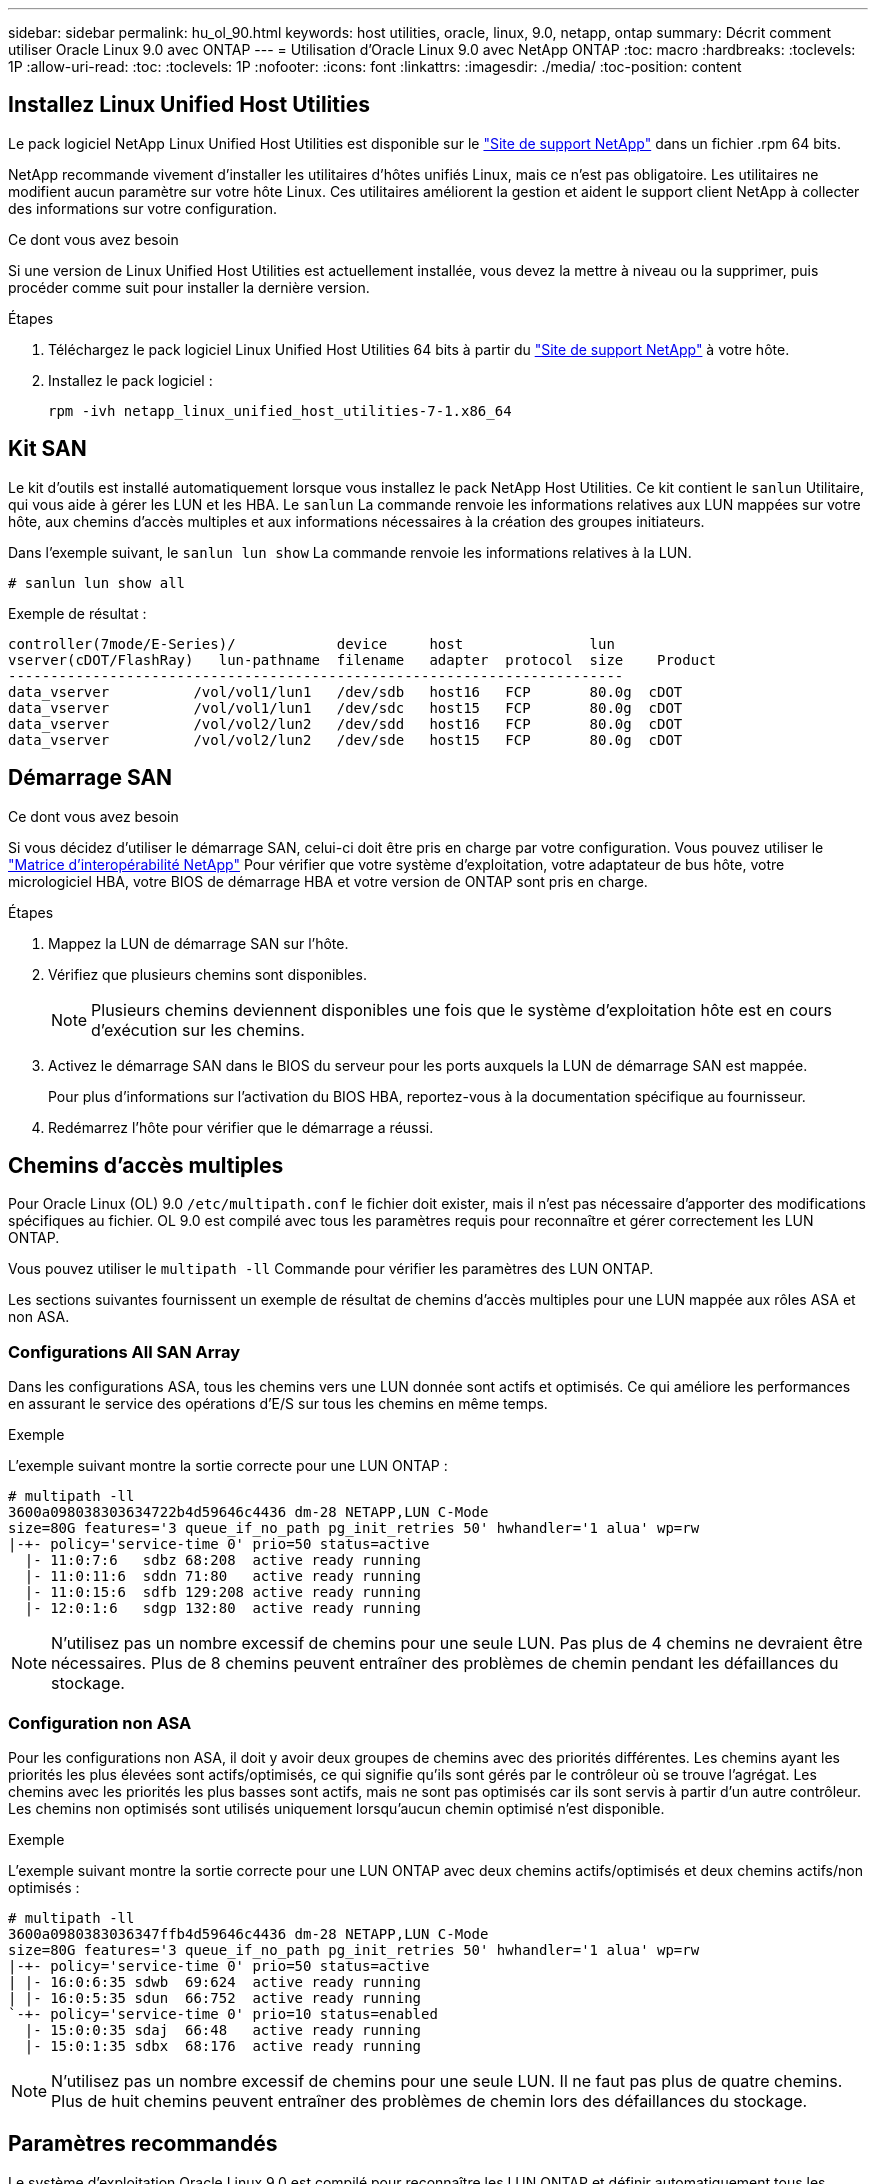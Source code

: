 ---
sidebar: sidebar 
permalink: hu_ol_90.html 
keywords: host utilities, oracle, linux, 9.0, netapp, ontap 
summary: Décrit comment utiliser Oracle Linux 9.0 avec ONTAP 
---
= Utilisation d'Oracle Linux 9.0 avec NetApp ONTAP
:toc: macro
:hardbreaks:
:toclevels: 1P
:allow-uri-read: 
:toc: 
:toclevels: 1P
:nofooter: 
:icons: font
:linkattrs: 
:imagesdir: ./media/
:toc-position: content




== Installez Linux Unified Host Utilities

Le pack logiciel NetApp Linux Unified Host Utilities est disponible sur le link:https://mysupport.netapp.com/site/products/all/details/hostutilities/downloads-tab["Site de support NetApp"^] dans un fichier .rpm 64 bits.

NetApp recommande vivement d'installer les utilitaires d'hôtes unifiés Linux, mais ce n'est pas obligatoire. Les utilitaires ne modifient aucun paramètre sur votre hôte Linux. Ces utilitaires améliorent la gestion et aident le support client NetApp à collecter des informations sur votre configuration.

.Ce dont vous avez besoin
Si une version de Linux Unified Host Utilities est actuellement installée, vous devez la mettre à niveau ou la supprimer, puis procéder comme suit pour installer la dernière version.

.Étapes
. Téléchargez le pack logiciel Linux Unified Host Utilities 64 bits à partir du https://mysupport.netapp.com/site/products/all/details/hostutilities/downloads-tab["Site de support NetApp"^] à votre hôte.
. Installez le pack logiciel :
+
`rpm -ivh netapp_linux_unified_host_utilities-7-1.x86_64`





== Kit SAN

Le kit d'outils est installé automatiquement lorsque vous installez le pack NetApp Host Utilities. Ce kit contient le `sanlun` Utilitaire, qui vous aide à gérer les LUN et les HBA. Le `sanlun` La commande renvoie les informations relatives aux LUN mappées sur votre hôte, aux chemins d'accès multiples et aux informations nécessaires à la création des groupes initiateurs.

Dans l'exemple suivant, le `sanlun lun show` La commande renvoie les informations relatives à la LUN.

[listing]
----
# sanlun lun show all
----
Exemple de résultat :

[listing]
----
controller(7mode/E-Series)/            device     host               lun
vserver(cDOT/FlashRay)   lun-pathname  filename   adapter  protocol  size    Product
-------------------------------------------------------------------------
data_vserver          /vol/vol1/lun1   /dev/sdb   host16   FCP       80.0g  cDOT
data_vserver          /vol/vol1/lun1   /dev/sdc   host15   FCP       80.0g  cDOT
data_vserver          /vol/vol2/lun2   /dev/sdd   host16   FCP       80.0g  cDOT
data_vserver          /vol/vol2/lun2   /dev/sde   host15   FCP       80.0g  cDOT
----


== Démarrage SAN

.Ce dont vous avez besoin
Si vous décidez d'utiliser le démarrage SAN, celui-ci doit être pris en charge par votre configuration. Vous pouvez utiliser le link:https://mysupport.netapp.com/matrix/imt.jsp?components=91863;&solution=1&isHWU&src=IMT["Matrice d'interopérabilité NetApp"^] Pour vérifier que votre système d'exploitation, votre adaptateur de bus hôte, votre micrologiciel HBA, votre BIOS de démarrage HBA et votre version de ONTAP sont pris en charge.

.Étapes
. Mappez la LUN de démarrage SAN sur l'hôte.
. Vérifiez que plusieurs chemins sont disponibles.
+

NOTE: Plusieurs chemins deviennent disponibles une fois que le système d'exploitation hôte est en cours d'exécution sur les chemins.

. Activez le démarrage SAN dans le BIOS du serveur pour les ports auxquels la LUN de démarrage SAN est mappée.
+
Pour plus d'informations sur l'activation du BIOS HBA, reportez-vous à la documentation spécifique au fournisseur.

. Redémarrez l'hôte pour vérifier que le démarrage a réussi.




== Chemins d'accès multiples

Pour Oracle Linux (OL) 9.0 `/etc/multipath.conf` le fichier doit exister, mais il n'est pas nécessaire d'apporter des modifications spécifiques au fichier. OL 9.0 est compilé avec tous les paramètres requis pour reconnaître et gérer correctement les LUN ONTAP.

Vous pouvez utiliser le `multipath -ll` Commande pour vérifier les paramètres des LUN ONTAP.

Les sections suivantes fournissent un exemple de résultat de chemins d'accès multiples pour une LUN mappée aux rôles ASA et non ASA.



=== Configurations All SAN Array

Dans les configurations ASA, tous les chemins vers une LUN donnée sont actifs et optimisés. Ce qui améliore les performances en assurant le service des opérations d'E/S sur tous les chemins en même temps.

.Exemple
L'exemple suivant montre la sortie correcte pour une LUN ONTAP :

[listing]
----
# multipath -ll
3600a098038303634722b4d59646c4436 dm-28 NETAPP,LUN C-Mode
size=80G features='3 queue_if_no_path pg_init_retries 50' hwhandler='1 alua' wp=rw
|-+- policy='service-time 0' prio=50 status=active
  |- 11:0:7:6   sdbz 68:208  active ready running
  |- 11:0:11:6  sddn 71:80   active ready running
  |- 11:0:15:6  sdfb 129:208 active ready running
  |- 12:0:1:6   sdgp 132:80  active ready running
----

NOTE: N'utilisez pas un nombre excessif de chemins pour une seule LUN. Pas plus de 4 chemins ne devraient être nécessaires. Plus de 8 chemins peuvent entraîner des problèmes de chemin pendant les défaillances du stockage.



=== Configuration non ASA

Pour les configurations non ASA, il doit y avoir deux groupes de chemins avec des priorités différentes. Les chemins ayant les priorités les plus élevées sont actifs/optimisés, ce qui signifie qu'ils sont gérés par le contrôleur où se trouve l'agrégat. Les chemins avec les priorités les plus basses sont actifs, mais ne sont pas optimisés car ils sont servis à partir d'un autre contrôleur. Les chemins non optimisés sont utilisés uniquement lorsqu'aucun chemin optimisé n'est disponible.

.Exemple
L'exemple suivant montre la sortie correcte pour une LUN ONTAP avec deux chemins actifs/optimisés et deux chemins actifs/non optimisés :

[listing]
----
# multipath -ll
3600a0980383036347ffb4d59646c4436 dm-28 NETAPP,LUN C-Mode
size=80G features='3 queue_if_no_path pg_init_retries 50' hwhandler='1 alua' wp=rw
|-+- policy='service-time 0' prio=50 status=active
| |- 16:0:6:35 sdwb  69:624  active ready running
| |- 16:0:5:35 sdun  66:752  active ready running
`-+- policy='service-time 0' prio=10 status=enabled
  |- 15:0:0:35 sdaj  66:48   active ready running
  |- 15:0:1:35 sdbx  68:176  active ready running
----

NOTE: N'utilisez pas un nombre excessif de chemins pour une seule LUN. Il ne faut pas plus de quatre chemins. Plus de huit chemins peuvent entraîner des problèmes de chemin lors des défaillances du stockage.



== Paramètres recommandés

Le système d'exploitation Oracle Linux 9.0 est compilé pour reconnaître les LUN ONTAP et définir automatiquement tous les paramètres de configuration correctement pour les configurations ASA et non ASA.

Le `multipath.conf` le fichier doit exister pour que le démon multivoie démarre, mais vous pouvez créer un fichier vide à zéro octet en utilisant la commande suivante :

`touch /etc/multipath.conf`

La première fois que vous créez ce fichier, vous devrez peut-être activer et démarrer les services multivoies :

[listing]
----
# systemctl enable multipathd
# systemctl start multipathd
----
* Il n'y a aucune exigence d'ajouter directement quoi que ce soit au `multipath.conf` fichier, sauf si vous disposez de périphériques que vous ne voulez pas être gérés par multipath ou si vous avez des paramètres existants qui remplacent les paramètres par défaut.
* Pour exclure les périphériques indésirables, ajoutez la syntaxe suivante au `multipath.conf` fichier .
+
[listing]
----
blacklist {
        wwid <DevId>
        devnode "^(ram|raw|loop|fd|md|dm-|sr|scd|st)[0-9]*"
        devnode "^hd[a-z]"
        devnode "^cciss.*"
}
----
+
Remplacer l' `<DevId>` avec le `WWID` chaîne du périphérique à exclure.



.Exemple
Dans cet exemple, `sda` Est le disque SCSI local que nous devons ajouter à la liste noire.

.Étapes
. Exécutez la commande suivante pour déterminer l'identifiant WWID :
+
[listing]
----
# /lib/udev/scsi_id -gud /dev/sda
360030057024d0730239134810c0cb833
----
. Ajoutez le `WWID` à la strophe de liste noire dans `/etc/multipath.conf`:
+
[listing]
----
blacklist {
     wwid   360030057024d0730239134810c0cb833
     devnode "^(ram|raw|loop|fd|md|dm-|sr|scd|st)[0-9]*"
     devnode "^hd[a-z]"
     devnode "^cciss.*"
}
----


Vous devez toujours vérifier votre `/etc/multipath.conf` fichier pour les paramètres hérités, en particulier dans la section valeurs par défaut, qui peut remplacer les paramètres par défaut.

Le tableau suivant illustre la critique `multipathd` Paramètres des LUN ONTAP et des valeurs requises. Si un hôte est connecté à des LUN d'autres fournisseurs et que l'un de ces paramètres est remplacé, il doit être corrigé par des strophes ultérieurs dans le `multipath.conf` Fichier qui s'applique spécifiquement aux LUN ONTAP. Si ce n'est pas le cas, les LUN de ONTAP risquent de ne pas fonctionner comme prévu. Ces valeurs par défaut doivent être remplacées uniquement en consultation avec NetApp et/ou un fournisseur de système d'exploitation, et uniquement lorsque l'impact est pleinement compris.

[cols="2*"]
|===
| Paramètre | Réglage 


| détecter_prio | oui 


| dev_loss_tmo | infini 


| du rétablissement | immédiate 


| fast_io_fail_tmo | 5 


| caractéristiques | 2 pg_init_retries 50 


| flush_on_last_del | oui 


| gestionnaire_matériel | 0 


| no_path_réessayer | file d'attente 


| path_checker | tur 


| path_groupage_policy | group_by_prio 


| sélecteur de chemin | temps de service 0 


| intervalle_interrogation | 5 


| prio | ONTAP 


| solution netapp | LUN.* 


| conservez_attaed_hw_handler | oui 


| rr_weight | uniforme 


| noms_conviviaux_conviviaux | non 


| fournisseur | NETAPP 
|===
.Exemple
L'exemple suivant montre comment corriger une valeur par défaut remplacée. Dans ce cas, le `multipath.conf` fichier définit les valeurs pour `path_checker` et `no_path_retry` Non compatible avec les LUN ONTAP. S'ils ne peuvent pas être supprimés en raison d'autres baies SAN toujours connectées à l'hôte, ces paramètres peuvent être corrigés spécifiquement pour les LUN ONTAP avec une strophe de périphérique.

[listing]
----
defaults {
 path_checker readsector0
 no_path_retry fail
 }
devices {
 device {
 vendor "NETAPP "
 product "LUN.*"
 no_path_retry queue
 path_checker tur
 }
}
----

NOTE: Pour configurer Oracle Linux 9.0 RedHat Enterprise Kernel (RHCK), utilisez le link:hu_rhel_86.html#recommended-settings["paramètres recommandés"] Pour Red Hat Enterprise Linux (RHEL) 9.0.



== Paramètres KVM

Vous pouvez également utiliser les paramètres recommandés pour configurer KVM (Kernel-based Virtual machine). Aucune modification n'est nécessaire pour configurer KVM car le LUN est mappé à l'hyperviseur.



== Problèmes connus

La version Oracle Linux 9.0 avec NetApp ONTAP présente les problèmes connus suivants :

[cols="10,30,30,10"]
|===
| ID de bug NetApp | Titre | Description | ID Bugzilla 


| https://mysupport.netapp.com/site/bugs-online/product/HOSTUTILITIES/BURT/1508554["1508554"^] | L'utilitaire de LUN SAN avec HBA Emulex nécessite des liens symboliques à partir des modules de bibliothèque  a| 
Lorsque vous exécutez la commande CLI Linux Unified Host Utilities - « sanlun fcp show adapter -v » sur un hôte SAN, la commande échoue et un message d'erreur indique que les dépendances de bibliothèque requises pour la découverte d'un adaptateur de bus hôte (HBA) ne peuvent pas être localisées :

[listing]
----
[root@hostname ~]# sanlun fcp show adapter -v
Unable to locate /usr/lib64/libHBAAPI.so library
Make sure the package installing the library is installed & loaded
----| Sans objet 
|===


== Notes de version



=== Mise en miroir ASM

La mise en miroir ASM peut nécessiter des modifications des paramètres de chemins d'accès multiples Linux pour permettre à ASM de reconnaître un problème et de basculer vers un autre groupe de pannes. La plupart des configurations ASM sur ONTAP reposent sur une redondance externe. La protection des données est assurée par la baie externe et ASM ne met pas en miroir les données. Certains sites utilisent ASM avec redondance normale pour fournir une mise en miroir bidirectionnelle, généralement entre différents sites. Voir bases de données Oracle sur ONTAP pour plus d'informations.
